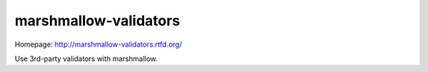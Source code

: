 **********************
marshmallow-validators
**********************

.. image:: https://badge.fury.io/py/marshmallow-validators.png
    :target: http://badge.fury.io/py/marshmallow-validators
    :alt: Latest version

.. image:: https://travis-ci.org/marshmallow-code/marshmallow-validators.svg?branch=dev
    :target: https://travis-ci.org/marshmallow-code/marshmallow-validators
    :alt: Travis-CI

Homepage: http://marshmallow-validators.rtfd.org/

Use 3rd-party validators with marshmallow.
